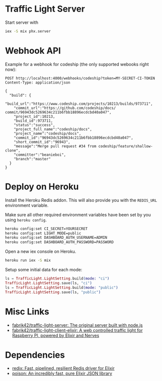 * Traffic Light Server

Start server with

#+begin_src sh
iex -S mix phx.server
#+end_src

* Webhook API
Example for a webhook for codeship (the only supported webooks right now):

#+begin_src restclient
POST http://localhost:4000/webhooks/codeship?token=MY-SECRET-CI-TOKEN
Content-Type: application/json

{
  "build": {
    "build_url":"https://www.codeship.com/projects/10213/builds/973711",
    "commit_url":"https://github.com/codeship/docs/ commit/96943dc5269634c211b6fbb18896ecdcbd40a047",
    "project_id":10213,
    "build_id":973711,
    "status":"success",
    "project_full_name":"codeship/docs",
    "project_name":"codeship/docs",
    "commit_id":"96943dc5269634c211b6fbb18896ecdcbd40a047",
    "short_commit_id":"96943",
    "message":"Merge pull request #34 from codeship/feature/shallow-clone",
    "committer":"beanieboi",
    "branch":"master"
  }
}
#+end_src

* Deploy on Heroku
Install the Heroku Redis addon. This will also provide you with the =REDIS_URL= environment variable.

Make sure all other required environment variables have been set by you using =heroku config=.

#+begin_src sh
heroku config:set CI_SECRET=YOURSECRET
heroku config:set LIGHT_MODE=public
heroku config:set DASHBOARD_AUTH_USERNAME=ADMIN
heroku config:set DASHBOARD_AUTH_PASSWORD=PASSWORD
#+end_src

Open a new iex console on Heroku.

#+begin_src sh
heroku run iex -S mix
#+end_src

Setup some initial data for each mode:

#+begin_src elixir
ls = TrafficLight.LightSetting.build(mode: "ci")
TrafficLight.LightSetting.save(ls, "ci")
ls = TrafficLight.LightSetting.build(mode: "public")
TrafficLight.LightSetting.save(ls, "public")
#+end_src
* Misc Links
- [[https://github.com/fabrik42/traffic-light-server][fabrik42/traffic-light-server: The original server built with node.js]]
- [[https://github.com/fabrik42/traffic-light-client-elixir][fabrik42/traffic-light-client-elixir: A web controlled traffic light for Raspberry PI, powered by Elixir and Nerves]]
* Dependencies
- [[https://github.com/whatyouhide/redix][redix: Fast, pipelined, resilient Redis driver for Elixir]]
- [[https://github.com/devinus/poison][poison: An incredibly fast, pure Elixir JSON library]]
